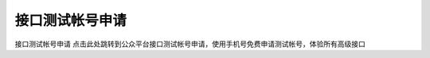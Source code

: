 接口测试帐号申请
==============================================================================
接口测试帐号申请
点击此处跳转到公众平台接口测试帐号申请，使用手机号免费申请测试帐号，体验所有高级接口

